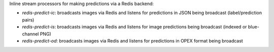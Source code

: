 Inline stream processors for making predictions via a Redis backend:

* `redis-predict-ic`: broadcasts images via Redis and listens for predictions in JSON being broadcast (label/prediction pairs)
* `redis-predict-is`: broadcasts images via Redis and listens for image predictions being broadcast (indexed or blue-channel PNG)
* `redis-predict-od`: broadcasts images via Redis and listens for predictions in OPEX format being broadcast
